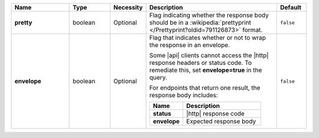 .. list-table::
   :widths: 20 14 11 45 10
   :header-rows: 1
   :stub-columns: 1

   * - Name
     - Type
     - Necessity
     - Description
     - Default

   * - pretty
     - boolean
     - Optional
     - Flag indicating whether the response body should be in a
       :wikipedia:`prettyprint </Prettyprint?oldid=791126873>` format.
     - ``false``

   * - envelope
     - boolean
     - Optional
     - Flag that indicates whether or not to wrap the response in an
       envelope.

       Some |api| clients cannot access the |http| response headers or
       status code. To remediate this, set **envelope=true** in the
       query.

       For endpoints that return one result, the response body
       includes:

       .. list-table::
          :widths: 30 70
          :header-rows: 1
          :stub-columns: 1

          * - Name
            - Description

          * - status
            - |http| response code
          * - envelope
            - Expected response body

     - ``false``
